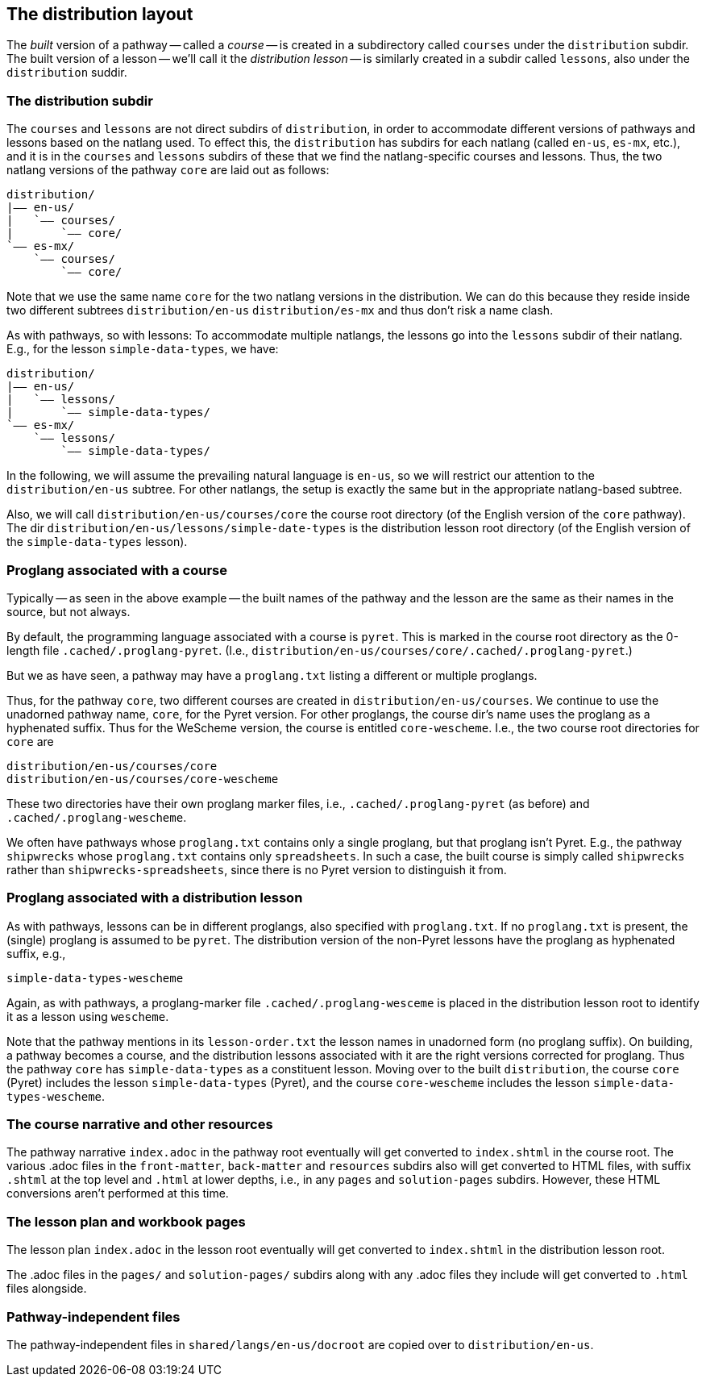 == The distribution layout

The _built_ version of a pathway -- called a _course_ -- is
created in a subdirectory called `courses` under the
`distribution` subdir. The built version of a lesson -- we'll
call it the _distribution lesson_ -- is similarly created in a
subdir called `lessons`, also under the `distribution` suddir.

=== The distribution subdir

The `courses` and `lessons` are not direct subdirs of
`distribution`, in order to accommodate different versions of
pathways and lessons based on the natlang used. To effect this,
the `distribution` has subdirs for each natlang (called `en-us`,
`es-mx`, etc.), and it is in the `courses` and `lessons` subdirs of
these that we find the natlang-specific courses and lessons.
Thus, the two natlang versions of the pathway `core` are laid out
as follows:

  distribution/
  |—— en-us/
  |   `—— courses/
  |       `—— core/
  `—— es-mx/
      `—— courses/
          `—— core/

Note that we use the same name `core` for the two natlang
versions in the distribution. We can do this because they reside
inside two different subtrees `distribution/en-us`
`distribution/es-mx` and thus don't risk a name clash.

As with pathways, so with lessons: To accommodate multiple
natlangs, the lessons go into the `lessons` subdir of their
natlang. E.g., for the lesson `simple-data-types`, we have:

  distribution/
  |—— en-us/
  |   `—— lessons/
  |       `—— simple-data-types/
  `—— es-mx/
      `—— lessons/
          `—— simple-data-types/

In the following, we will assume the prevailing natural language is
`en-us`, so we will restrict our attention to the
`distribution/en-us` subtree. For other natlangs, the setup is exactly the same but in
the appropriate natlang-based subtree.

Also, we will call `distribution/en-us/courses/core` the course
root directory (of the English version of the `core` pathway).
The dir `distribution/en-us/lessons/simple-date-types` is the
distribution lesson root directory (of the English version of the
`simple-data-types` lesson).

=== Proglang associated with a course

Typically -- as seen in the above example -- the built names of the
pathway and the lesson are the same as their names in the source,
but not always.

By default, the programming language associated with a course is
`pyret`. This is marked in the course root directory as the 0-length
file `.cached/.proglang-pyret`.  (I.e.,
`distribution/en-us/courses/core/.cached/.proglang-pyret`.)

But we as have seen, a pathway may have a `proglang.txt` listing
a different or multiple proglangs.

Thus, for the pathway `core`,  two different courses are created in
`distribution/en-us/courses`. We continue to use the unadorned
pathway name, `core`, for the Pyret version. For other proglangs,
the course dir's name uses the proglang as a hyphenated suffix.
Thus for the WeScheme version, the course is entitled
`core-wescheme`. I.e., the two course root directories for `core` are

  distribution/en-us/courses/core
  distribution/en-us/courses/core-wescheme

These two directories have their own proglang marker files, i.e.,
`.cached/.proglang-pyret` (as before) and
`.cached/.proglang-wescheme`.

We often have pathways whose `proglang.txt` contains only a single
proglang, but that proglang isn't Pyret.  E.g., the pathway
`shipwrecks` whose `proglang.txt` contains only `spreadsheets`.
In such a case, the built course is simply called `shipwrecks`
rather than `shipwrecks-spreadsheets`, since there is no Pyret
version to distinguish it from.

=== Proglang associated with a distribution lesson

As with pathways, lessons can be in different proglangs, also
specified with `proglang.txt`. If no `proglang.txt` is present,
the (single) proglang is assumed to be `pyret`.  The distribution
version of the non-Pyret lessons have the proglang as hyphenated
suffix, e.g.,

  simple-data-types-wescheme

Again, as with pathways, a proglang-marker file
`.cached/.proglang-wesceme` is placed in the distribution lesson
root to identify it as a lesson using `wescheme`.

Note that the pathway mentions in its `lesson-order.txt` the
lesson names in unadorned form (no proglang suffix). On building, a pathway becomes a
course, and the distribution lessons associated with it are the
right versions corrected for proglang. Thus the pathway `core`
has `simple-data-types` as a constituent lesson. Moving over to
the built `distribution`, the course `core` (Pyret) includes the lesson
`simple-data-types` (Pyret), and the course `core-wescheme`
includes the lesson `simple-data-types-wescheme`.

=== The course narrative and other resources

The pathway narrative `index.adoc` in the pathway root eventually
will get
converted to `index.shtml` in the course root. The various .adoc
files in the `front-matter`, `back-matter` and `resources`
subdirs also will get converted to HTML files, with suffix `.shtml` at
the top level and `.html` at lower depths, i.e., in any `pages`
and `solution-pages` subdirs. However, these HTML conversions
aren't performed at this time. 

=== The lesson plan and workbook pages

The lesson plan `index.adoc` in the lesson root eventually will
get converted to
`index.shtml` in the distribution lesson root.

The .adoc files in the `pages/` and `solution-pages/` subdirs
along with any .adoc files they include will get converted to `.html`
files alongside.

=== Pathway-independent files

The pathway-independent files in `shared/langs/en-us/docroot` are
copied over to `distribution/en-us`.
